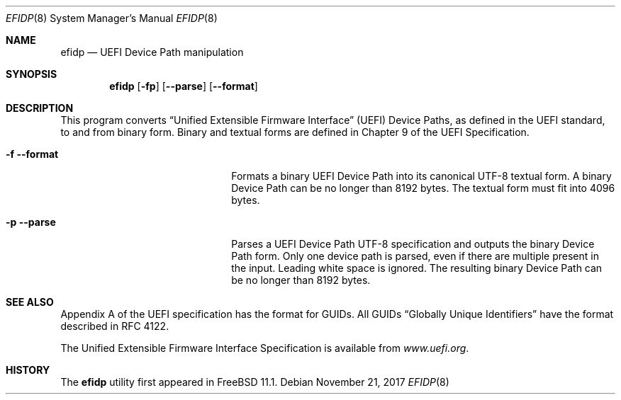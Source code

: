 .\" Copyright (c) 2017 Netflix, Inc
.\" All rights reserved.
.\"
.\" Redistribution and use in source and binary forms, with or without
.\" modification, are permitted provided that the following conditions
.\" are met:
.\" 1. Redistributions of source code must retain the above copyright
.\"    notice, this list of conditions and the following disclaimer.
.\" 2. Redistributions in binary form must reproduce the above copyright
.\"    notice, this list of conditions and the following disclaimer in the
.\"    documentation and/or other materials provided with the distribution.
.\"
.\" THIS SOFTWARE IS PROVIDED BY THE AUTHOR AND CONTRIBUTORS ``AS IS'' AND
.\" ANY EXPRESS OR IMPLIED WARRANTIES, INCLUDING, BUT NOT LIMITED TO, THE
.\" IMPLIED WARRANTIES OF MERCHANTABILITY AND FITNESS FOR A PARTICULAR PURPOSE
.\" ARE DISCLAIMED.  IN NO EVENT SHALL THE AUTHOR OR CONTRIBUTORS BE LIABLE
.\" FOR ANY DIRECT, INDIRECT, INCIDENTAL, SPECIAL, EXEMPLARY, OR CONSEQUENTIAL
.\" DAMAGES (INCLUDING, BUT NOT LIMITED TO, PROCUREMENT OF SUBSTITUTE GOODS
.\" OR SERVICES; LOSS OF USE, DATA, OR PROFITS; OR BUSINESS INTERRUPTION)
.\" HOWEVER CAUSED AND ON ANY THEORY OF LIABILITY, WHETHER IN CONTRACT, STRICT
.\" LIABILITY, OR TORT (INCLUDING NEGLIGENCE OR OTHERWISE) ARISING IN ANY WAY
.\" OUT OF THE USE OF THIS SOFTWARE, EVEN IF ADVISED OF THE POSSIBILITY OF
.\" SUCH DAMAGE.
.\"
.\" $FreeBSD$
.\"
.Dd November 21, 2017
.Dt EFIDP 8
.Os
.Sh NAME
.Nm efidp
.Nd UEFI Device Path manipulation
.Sh SYNOPSIS
.Nm
.Op Fl fp
.Op Fl -parse
.Op Fl -format
.Sh DESCRIPTION
This program converts
.Dq Unified Extensible Firmware Interface
.Pq UEFI
Device Paths, as defined in the UEFI standard, to and from binary form.
Binary and textual forms are defined in Chapter 9 of the UEFI
Specification.
.Pp
.Bl -tag -width 20m
.It Fl f Fl -format
Formats a binary UEFI Device Path into its canonical UTF-8 textual form.
A binary Device Path can be no longer than 8192 bytes.
The textual form must fit into 4096 bytes.
.It Fl p Fl -parse
Parses a UEFI Device Path UTF-8 specification and outputs the binary
Device Path form.
Only one device path is parsed, even if there are multiple present in
the input.
Leading white space is ignored.
The resulting binary Device Path can be no longer than 8192 bytes.
.El
.Sh SEE ALSO
Appendix A of the UEFI specification has the format for GUIDs.
All GUIDs
.Dq Globally Unique Identifiers
have the format described in RFC 4122.
.Pp
The Unified Extensible Firmware Interface Specification is available
from
.Pa www.uefi.org .
.Sh HISTORY
The
.Nm
utility first appeared in
.Fx 11.1 .
